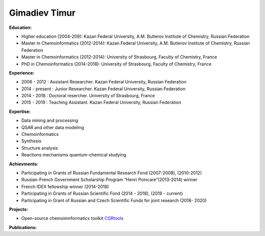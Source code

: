.. _gimadiev:

Gimadiev Timur
==============

.. image:: imgs/gimadiev.jpg
    :width: 200

**Education:**

* Higher education (2004-209): Kazan Federal University, A.M. Butlerov Institute of Chemistry, Russian Federation
* Master in Chemoinformatics (2012-2014): Kazan Federal University, A.M. Butlerov Institute of Chemistry, Russian Federation
* Master in Chemoinformatics (2012-2014): University of Strasbourg, Faculty of Chemistry, France
* PhD in Chemoinformatics (2014-2018): University of Strasbourg, Faculty of Chemistry, France

**Experience:**

* 2006 - 2012 : Assistant Researcher. Kazan Federal University, Russian Federation
* 2014 - present : Junior Researcher. Kazan Federal University, Russian Federation
* 2014 - 2018 : Doctoral resercher. University of Strasbourg, France
* 2015 - 2019 : Teaching Assistant. Kazan Federal University, Russian Federation

**Expertise:**

* Data mining and processing
* QSAR and other data modeling
* Chemoinformatics
* Synthesis
* Structure analysis
* Reactions mechanisms quantum-chemical studying

**Achievments:**

* Participating in Grants of Russian Fundamental Research Fond (2007-2008), (2010-2012)
* Russian-French Government Scholarship Program “Henri Poincare”(2013-2014) winner
* French IDEX fellowship winner (2014-2018)
* Participating in Grants of Russian Scientific Fond (2014 - 2018), (2019 - current)
* Participating in Grant of Russian and Czech Scientific Funds for joint research (2018- 2020)

**Projects:**

* Open-source chemoimnformatics toolkit `CGRtools <https://github.com/cimm-kzn/CGRtools>`_

**Publications:**

.. bibliography:: gimadiev.bib
    :list: bullet
    :all:
    :labelprefix: NR
    :encoding: utf
    :style: gost_style
    :filter: author % "Gimadiev"
